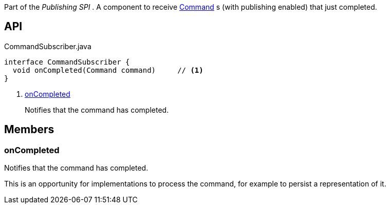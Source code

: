 :Notice: Licensed to the Apache Software Foundation (ASF) under one or more contributor license agreements. See the NOTICE file distributed with this work for additional information regarding copyright ownership. The ASF licenses this file to you under the Apache License, Version 2.0 (the "License"); you may not use this file except in compliance with the License. You may obtain a copy of the License at. http://www.apache.org/licenses/LICENSE-2.0 . Unless required by applicable law or agreed to in writing, software distributed under the License is distributed on an "AS IS" BASIS, WITHOUT WARRANTIES OR  CONDITIONS OF ANY KIND, either express or implied. See the License for the specific language governing permissions and limitations under the License.

Part of the _Publishing SPI_ . A component to receive xref:system:generated:index/applib/services/command/Command.adoc[Command] s (with publishing enabled) that just completed.

== API

[source,java]
.CommandSubscriber.java
----
interface CommandSubscriber {
  void onCompleted(Command command)     // <.>
}
----

<.> xref:#onCompleted[onCompleted]
+
--
Notifies that the command has completed.
--

== Members

[#onCompleted]
=== onCompleted

Notifies that the command has completed.

This is an opportunity for implementations to process the command, for example to persist a representation of it.

